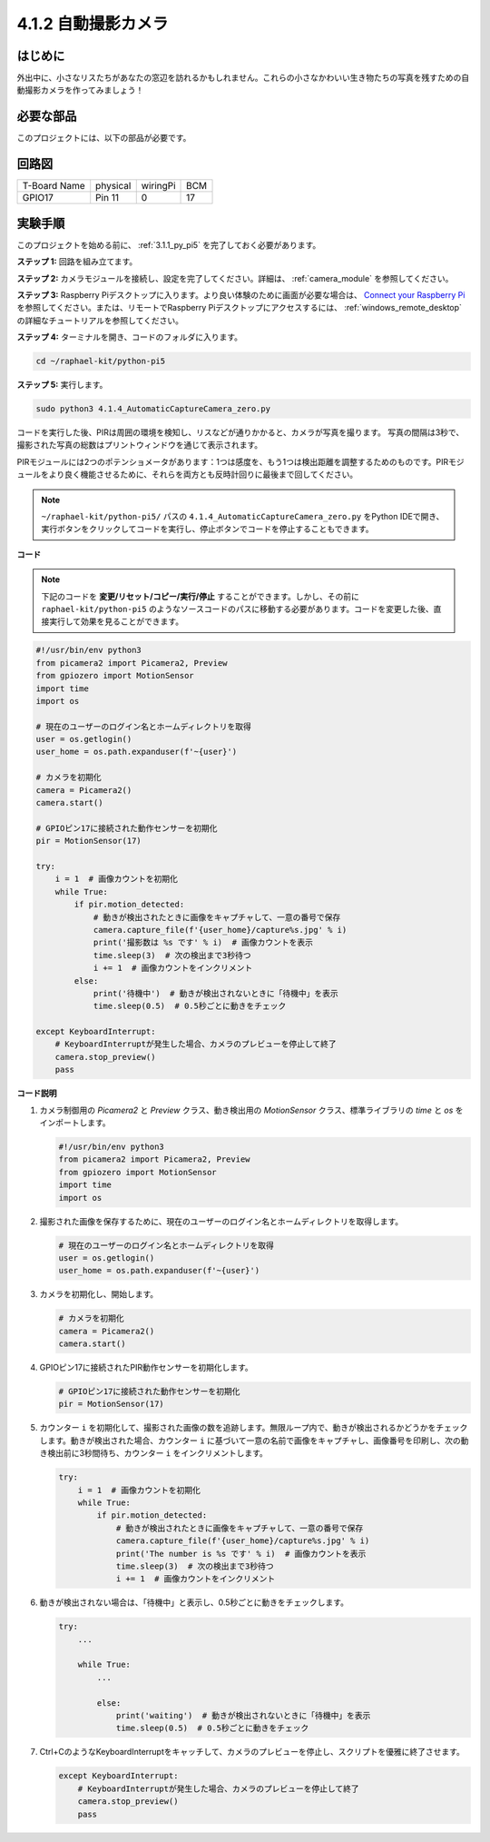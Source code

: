 .. _4.1.4_py_pi5:

4.1.2 自動撮影カメラ
===================================

はじめに
-----------------

外出中に、小さなリスたちがあなたの窓辺を訪れるかもしれません。これらの小さなかわいい生き物たちの写真を残すための自動撮影カメラを作ってみましょう！

必要な部品
------------------------------

このプロジェクトには、以下の部品が必要です。

.. image:: ../python_pi5/img/4.1.4_automatic_capture_list.png
  :width: 800
  :align: center

.. It's definitely convenient to buy a whole kit, here's the link: 

.. .. list-table::
..     :widths: 20 20 20
..     :header-rows: 1

..     *   - Name	
..         - ITEMS IN THIS KIT
..         - LINK
..     *   - Raphael Kit
..         - 337
..         - |link_Raphael_kit|

.. You can also buy them separately from the links below.

.. .. list-table::
..     :widths: 30 20
..     :header-rows: 1

..     *   - COMPONENT INTRODUCTION
..         - PURCHASE LINK

..     *   - :ref:`gpio_extension_board`
..         - |link_gpio_board_buy|
..     *   - :ref:`breadboard`
..         - |link_breadboard_buy|
..     *   - :ref:`wires`
..         - |link_wires_buy|
..     *   - :ref:`resistor`
..         - |link_resistor_buy|
..     *   - :ref:`camera_module`
..         - |link_camera_buy|
..     *   - :ref:`pir`
..         - \-


回路図
-----------------------

============ ======== ======== ===
T-Board Name physical wiringPi BCM
GPIO17       Pin 11   0        17
============ ======== ======== ===

.. image:: ../python_pi5/img/4.1.4_automatic_capture_schematic.png
   :width: 400
   :align: center

実験手順
------------------------------

このプロジェクトを始める前に、 :ref:`3.1.1_py_pi5` を完了しておく必要があります。

**ステップ 1:** 回路を組み立てます。

.. image:: ../python_pi5/img/4.1.4_automatic_capture_circuit.png
  :width: 800
  :align: center

**ステップ 2:** カメラモジュールを接続し、設定を完了してください。詳細は、 :ref:`camera_module` を参照してください。

**ステップ 3:** Raspberry Piデスクトップに入ります。より良い体験のために画面が必要な場合は、 `Connect your Raspberry Pi <https://projects.raspberrypi.org/en/projects/raspberry-pi-setting-up/3>`_ を参照してください。または、リモートでRaspberry Piデスクトップにアクセスするには、 :ref:`windows_remote_desktop` の詳細なチュートリアルを参照してください。

**ステップ 4:** ターミナルを開き、コードのフォルダに入ります。

.. raw:: html

   <run></run>

.. code-block::

    cd ~/raphael-kit/python-pi5

**ステップ 5:** 実行します。

.. raw:: html

   <run></run>

.. code-block::

    sudo python3 4.1.4_AutomaticCaptureCamera_zero.py

コードを実行した後、PIRは周囲の環境を検知し、リスなどが通りかかると、カメラが写真を撮ります。
写真の間隔は3秒で、撮影された写真の総数はプリントウィンドウを通じて表示されます。

PIRモジュールには2つのポテンショメータがあります：1つは感度を、もう1つは検出距離を調整するためのものです。PIRモジュールをより良く機能させるために、それらを両方とも反時計回りに最後まで回してください。

.. image:: ../python_pi5/img/4.1.4_PIR_TTE.png
    :width: 400
    :align: center

.. note::

   ``~/raphael-kit/python-pi5/`` パスの ``4.1.4_AutomaticCaptureCamera_zero.py`` をPython IDEで開き、実行ボタンをクリックしてコードを実行し、停止ボタンでコードを停止することもできます。

**コード**

.. note::
    下記のコードを **変更/リセット/コピー/実行/停止** することができます。しかし、その前に ``raphael-kit/python-pi5`` のようなソースコードのパスに移動する必要があります。コードを変更した後、直接実行して効果を見ることができます。

.. raw:: html

    <run></run>

.. code-block:: python

    #!/usr/bin/env python3  
    from picamera2 import Picamera2, Preview
    from gpiozero import MotionSensor
    import time
    import os

    # 現在のユーザーのログイン名とホームディレクトリを取得
    user = os.getlogin()
    user_home = os.path.expanduser(f'~{user}')

    # カメラを初期化
    camera = Picamera2()
    camera.start()

    # GPIOピン17に接続された動作センサーを初期化
    pir = MotionSensor(17)

    try:
        i = 1  # 画像カウントを初期化
        while True:
            if pir.motion_detected:
                # 動きが検出されたときに画像をキャプチャして、一意の番号で保存
                camera.capture_file(f'{user_home}/capture%s.jpg' % i)
                print('撮影数は %s です' % i)  # 画像カウントを表示
                time.sleep(3)  # 次の検出まで3秒待つ
                i += 1  # 画像カウントをインクリメント
            else:
                print('待機中')  # 動きが検出されないときに「待機中」を表示
                time.sleep(0.5)  # 0.5秒ごとに動きをチェック

    except KeyboardInterrupt:
        # KeyboardInterruptが発生した場合、カメラのプレビューを停止して終了
        camera.stop_preview()
        pass

**コード説明**

#. カメラ制御用の `Picamera2` と `Preview` クラス、動き検出用の `MotionSensor` クラス、標準ライブラリの `time` と `os` をインポートします。

   .. code-block:: python

       #!/usr/bin/env python3  
       from picamera2 import Picamera2, Preview
       from gpiozero import MotionSensor
       import time
       import os

#. 撮影された画像を保存するために、現在のユーザーのログイン名とホームディレクトリを取得します。

   .. code-block:: python

       # 現在のユーザーのログイン名とホームディレクトリを取得
       user = os.getlogin()
       user_home = os.path.expanduser(f'~{user}')

#. カメラを初期化し、開始します。

   .. code-block:: python

       # カメラを初期化
       camera = Picamera2()
       camera.start()

#. GPIOピン17に接続されたPIR動作センサーを初期化します。

   .. code-block:: python

       # GPIOピン17に接続された動作センサーを初期化
       pir = MotionSensor(17)

#. カウンター ``i`` を初期化して、撮影された画像の数を追跡します。無限ループ内で、動きが検出されるかどうかをチェックします。動きが検出された場合、カウンター ``i`` に基づいて一意の名前で画像をキャプチャし、画像番号を印刷し、次の動き検出前に3秒間待ち、カウンター ``i`` をインクリメントします。

   .. code-block:: python

       try:
           i = 1  # 画像カウントを初期化
           while True:
               if pir.motion_detected:
                   # 動きが検出されたときに画像をキャプチャして、一意の番号で保存
                   camera.capture_file(f'{user_home}/capture%s.jpg' % i)
                   print('The number is %s です' % i)  # 画像カウントを表示
                   time.sleep(3)  # 次の検出まで3秒待つ
                   i += 1  # 画像カウントをインクリメント

#. 動きが検出されない場合は、「待機中」と表示し、0.5秒ごとに動きをチェックします。

   .. code-block:: python

       try:
           ...

           while True:           
               ...
               
               else:
                   print('waiting')  # 動きが検出されないときに「待機中」を表示
                   time.sleep(0.5)  # 0.5秒ごとに動きをチェック

#. Ctrl+CのようなKeyboardInterruptをキャッチして、カメラのプレビューを停止し、スクリプトを優雅に終了させます。

   .. code-block:: python

       except KeyboardInterrupt:
           # KeyboardInterruptが発生した場合、カメラのプレビューを停止して終了
           camera.stop_preview()
           pass

